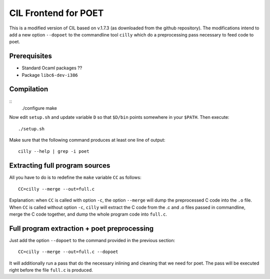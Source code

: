 
CIL Frontend for POET
=====================

This is a modified version of CIL based on v.1.7.3 (as downloaded from the
github repository). The modifications intend to add a new option ``--dopoet`` to
the commandline tool ``cilly`` which do a preprocessing pass necessary to feed
code to poet.

Prerequisites
-------------

- Standard Ocaml packages ??
- Package ``libc6-dev-i386``

Compilation
-----------

::
 ./configure
 make

Now edit ``setup.sh`` and update variable ``D`` so that ``$D/bin`` points
somewhere in your ``$PATH``. Then execute::
 
 ./setup.sh

Make sure that the following command produces at least one line of output::

 cilly --help | grep -i poet


Extracting full program sources
-------------------------------

All you have to do is to redefine the ``make`` variable ``CC`` as follows::

 CC=cilly --merge --out=full.c

Explanation: when ``CC`` is called with option ``-c``, the option ``--merge``
will dump the preprocessed C code into the ``.o`` file. When ``CC`` is called
without option ``-c``, ``cilly`` will extract the C code from the .c and .o
files passed in commandline, merge the C code together, and dump the whole
program code into ``full.c``.

Full program extraction + poet preprocessing
--------------------------------------------

Just add the option ``--dopoet`` to the command provided in the previous
section::

 CC=cilly --merge --out=full.c --dopoet

It will additionally run a pass that do the necessary inlining and cleaning that
we need for poet. The pass will be executed right before the file ``full.c`` is
produced.
